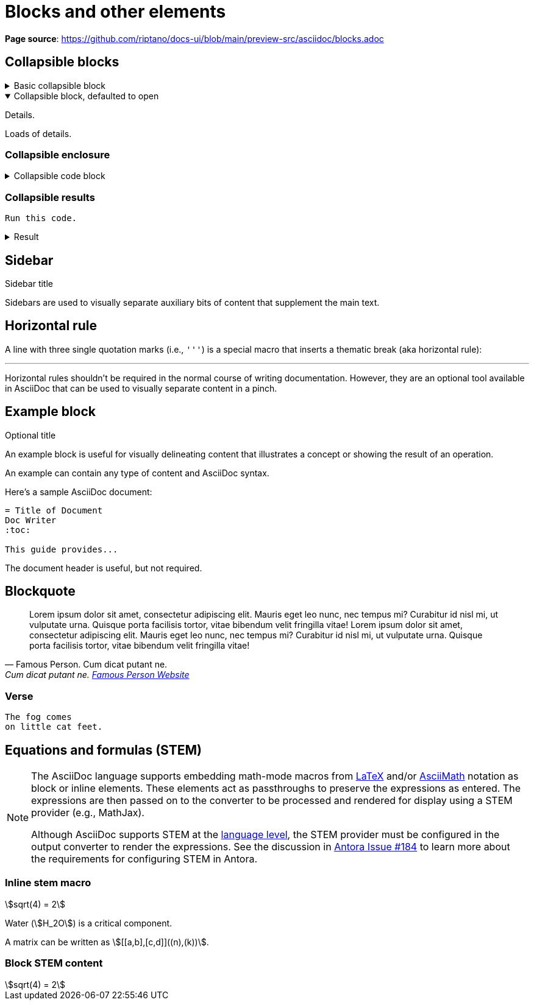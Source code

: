 = Blocks and other elements
:idprefix:
:idseparator: -
:example-caption!:
:stem:

*Page source*: https://github.com/riptano/docs-ui/blob/main/preview-src/asciidoc/blocks.adoc

== Collapsible blocks

.Basic collapsible block
[%collapsible]
====
Details.

Loads of details.
====

.Collapsible block, defaulted to open
[%collapsible%open]
====
Details.

Loads of details.
====

=== Collapsible enclosure

.Collapsible code block
[%collapsible]
====
[source,asciidoc]
----
Some code.
----
====

=== Collapsible results

[source,asciidoc]
----
Run this code.
----

.Result
[%collapsible.result]
====
[source,console]
----
Voila!
----
====

== Sidebar

.Sidebar title
****
Sidebars are used to visually separate auxiliary bits of content that supplement the main text.
****

== Horizontal rule

A line with three single quotation marks (i.e., `'''`) is a special macro that inserts a thematic break (aka horizontal rule):

'''

Horizontal rules shouldn't be required in the normal course of writing documentation.
However, they are an optional tool available in AsciiDoc that can be used to visually separate content in a pinch.

== Example block

.Optional title
====
An example block is useful for visually delineating content that illustrates a concept or showing the result of an operation.

An example can contain any type of content and AsciiDoc syntax.

Here's a sample AsciiDoc document:

[source,asciidoc]
----
= Title of Document
Doc Writer
:toc:

This guide provides...
----

The document header is useful, but not required.
====

== Blockquote


[,'Famous Person. Cum dicat putant ne.','Cum dicat putant ne. https://example.com[Famous Person Website]']
____
Lorem ipsum dolor sit amet, consectetur adipiscing elit.
Mauris eget leo nunc, nec tempus mi? Curabitur id nisl mi, ut vulputate urna.
Quisque porta facilisis tortor, vitae bibendum velit fringilla vitae!
Lorem ipsum dolor sit amet, consectetur adipiscing elit.
Mauris eget leo nunc, nec tempus mi? Curabitur id nisl mi, ut vulputate urna.
Quisque porta facilisis tortor, vitae bibendum velit fringilla vitae!
____

=== Verse

[verse]
____
The fog comes
on little cat feet.
____

== Equations and formulas (STEM)

[NOTE]
====
The AsciiDoc language supports embedding math-mode macros from https://docs.mathjax.org/en/latest/input/tex/index.html[LaTeX] and/or https://docs.mathjax.org/en/latest/input/asciimath.html[AsciiMath] notation as block or inline elements.
These elements act as passthroughs to preserve the expressions as entered.
The expressions are then passed on to the converter to be processed and rendered for display using a STEM provider (e.g., MathJax).

Although AsciiDoc supports STEM at the https://docs.asciidoctor.org/asciidoc/latest/stem/[language level], the STEM provider must be configured in the output converter to render the expressions.
See the discussion in https://gitlab.com/antora/antora/-/issues/184[Antora Issue #184] to learn more about the requirements for configuring STEM in Antora.
====

=== Inline stem macro

stem:[sqrt(4) = 2]

Water (stem:[H_2O]) is a critical component.

A matrix can be written as stem:[[[a,b\],[c,d\]\]((n),(k))].

=== Block STEM content

[stem]
++++
sqrt(4) = 2
++++
